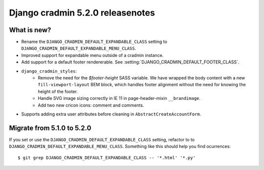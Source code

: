 #################################
Django cradmin 5.2.0 releasenotes
#################################


************
What is new?
************
- Rename the ``DJANGO_CRADMIN_DEFAULT_EXPANDABLE_CLASS`` setting to ``DJANGO_CRADMIN_DEFAULT_EXPANDABLE_MENU_CLASS``.
- Improved support for expandable menu outside of a cradmin instance.
- Add support for a default footer rendererable. See :setting:`DJANGO_CRADMIN_DEFAULT_FOOTER_CLASS`.
- ``django_cradmin_styles``:
    - Remove the need for the `$footer-height` SASS variable. We have wrapped the body content
      with a new ``fill-viewport-layout`` BEM block, which handles footer alignment without
      the need for knowing the height of the footer.
    - Handle SVG image sizing correctly in IE 11 in page-header-mixin ``__brandimage``.
    - Add two new cricon icons: comment and comments.
- Supports adding extra user attributes before cleaning in ``AbstractCreateAccountForm``.


***************************
Migrate from 5.1.0 to 5.2.0
***************************
If you set or use the ``DJANGO_CRADMIN_DEFAULT_EXPANDABLE_CLASS`` setting, refactor to
to ``DJANGO_CRADMIN_DEFAULT_EXPANDABLE_MENU_CLASS``. Something like this should help you
find ocurrences::

    $ git grep DJANGO_CRADMIN_DEFAULT_EXPANDABLE_CLASS -- '*.html' '*.py'
